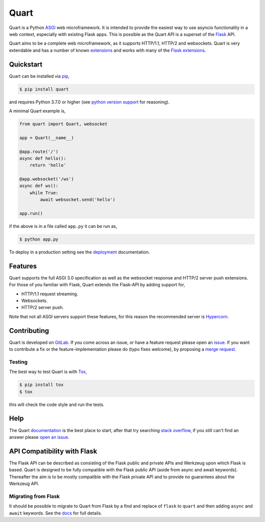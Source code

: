 Quart
=====

.. image:: https://assets.gitlab-static.net/pgjones/quart/raw/master/artwork/logo.png
   :alt: Quart logo

|Build Status| |docs| |pypi| |http| |python| |license| |chat|

Quart is a Python `ASGI
<https://github.com/django/asgiref/blob/master/specs/asgi.rst>`_ web
microframework. It is intended to provide the easiest way to use
asyncio functionality in a web context, especially with existing Flask
apps. This is possible as the Quart API is a superset of the `Flask
<https://github.com/pallets/flask>`_ API.

Quart aims to be a complete web microframework, as it supports
HTTP/1.1, HTTP/2 and websockets. Quart is very extendable and has a
number of known `extensions
<https://pgjones.gitlab.io/quart/quart_extensions.html>`_ and works
with many of the `Flask extensions
<https://pgjones.gitlab.io/quart/flask_extensions.html>`_.

Quickstart
----------

Quart can be installed via `pip
<https://docs.python.org/3/installing/index.html>`_,

.. code-block:: console

    $ pip install quart

and requires Python 3.7.0 or higher (see `python version support
<https://pgjones.gitlab.io/quart/python_versions.html>`_ for
reasoning).

A minimal Quart example is,

.. code-block:: python

    from quart import Quart, websocket

    app = Quart(__name__)

    @app.route('/')
    async def hello():
        return 'hello'

    @app.websocket('/ws')
    async def ws():
        while True:
            await websocket.send('hello')

    app.run()

if the above is in a file called ``app.py`` it can be run as,

.. code-block:: console

    $ python app.py

To deploy in a production setting see the `deployment
<https://pgjones.gitlab.io/quart/deployment.html>`_ documentation.

Features
--------

Quart supports the full ASGI 3.0 specification as well as the
websocket response and HTTP/2 server push extensions. For those of you
familiar with Flask, Quart extends the Flask-API by adding support for,

- HTTP/1.1 request streaming.
- Websockets.
- HTTP/2 server push.

Note that not all ASGI servers support these features, for this reason
the recommended server is `Hypercorn
<https://gitlab.com/pgjones/hypercorn>`_.

Contributing
------------

Quart is developed on `GitLab <https://gitlab.com/pgjones/quart>`_. If
you come across an issue, or have a feature request please open an
`issue <https://gitlab.com/pgjones/quart/issues>`_.  If you want to
contribute a fix or the feature-implementation please do (typo fixes
welcome), by proposing a `merge request
<https://gitlab.com/pgjones/quart/merge_requests>`_.

Testing
~~~~~~~

The best way to test Quart is with `Tox
<https://tox.readthedocs.io>`_,

.. code-block:: console

    $ pip install tox
    $ tox

this will check the code style and run the tests.

Help
----

The Quart `documentation <https://pgjones.gitlab.io/quart/>`_ is the
best place to start, after that try searching `stack overflow
<https://stackoverflow.com/questions/tagged/quart>`_, if you still
can't find an answer please `open an issue
<https://gitlab.com/pgjones/quart/issues>`_.

API Compatibility with Flask
----------------------------

The Flask API can be described as consisting of the Flask public and
private APIs and Werkzeug upon which Flask is based. Quart is designed
to be fully compatible with the Flask public API (aside from async and
await keywords). Thereafter the aim is to be mostly compatible with
the Flask private API and to provide no guarantees about the Werkzeug
API.

Migrating from Flask
~~~~~~~~~~~~~~~~~~~~

It should be possible to migrate to Quart from Flask by a find and
replace of ``flask`` to ``quart`` and then adding ``async`` and
``await`` keywords. See the `docs
<https://pgjones.gitlab.io/quart/flask_migration.html>`_ for full
details.


.. |Build Status| image:: https://gitlab.com/pgjones/quart/badges/master/pipeline.svg
   :target: https://gitlab.com/pgjones/quart/commits/master

.. |docs| image:: https://img.shields.io/badge/docs-passing-brightgreen.svg
   :target: https://pgjones.gitlab.io/quart/

.. |pypi| image:: https://img.shields.io/pypi/v/quart.svg
   :target: https://pypi.python.org/pypi/Quart/

.. |http| image:: https://img.shields.io/badge/http-1.0,1.1,2-orange.svg
   :target: https://en.wikipedia.org/wiki/Hypertext_Transfer_Protocol

.. |python| image:: https://img.shields.io/pypi/pyversions/quart.svg
   :target: https://pypi.python.org/pypi/Quart/

.. |license| image:: https://img.shields.io/badge/license-MIT-blue.svg
   :target: https://gitlab.com/pgjones/quart/blob/master/LICENSE

.. |chat| image:: https://img.shields.io/badge/chat-join_now-brightgreen.svg
   :target: https://gitter.im/python-quart/lobby
